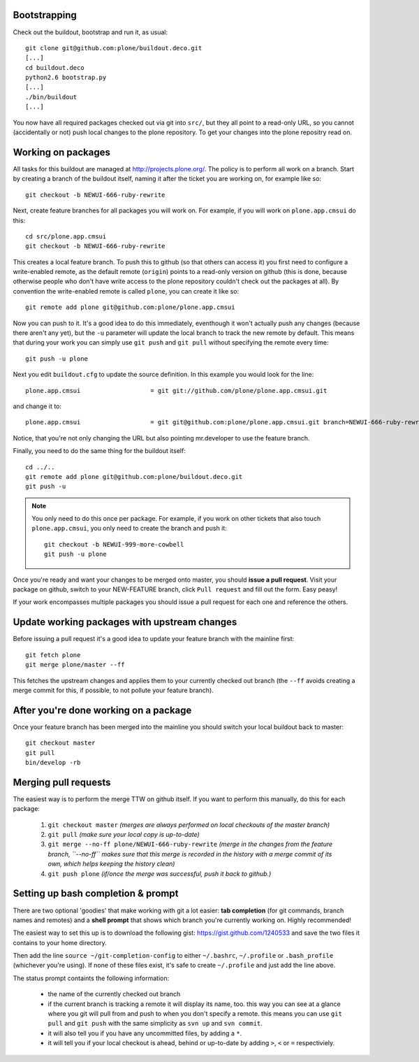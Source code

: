 Bootstrapping
=============

Check out the buildout, bootstrap and run it, as usual::

    git clone git@github.com:plone/buildout.deco.git
    [...]
    cd buildout.deco
    python2.6 bootstrap.py 
    [...]
    ./bin/buildout
    [...]

You now have all required packages checked out via git into ``src/``, but they all point to a read-only URL, so you cannot (accidentally or not) push local changes to the plone repository. To get your changes into the plone repositry read on.

Working on packages
===================

All tasks for this buildout are managed at `<http://projects.plone.org/>`_. The policy is to perform all work on a branch. Start by creating a branch of the buildout itself, naming it after the ticket you are working on, for example like so::

  git checkout -b NEWUI-666-ruby-rewrite

Next, create feature branches for all packages you will work on. For example, if you will work on ``plone.app.cmsui`` do this::

  cd src/plone.app.cmsui
  git checkout -b NEWUI-666-ruby-rewrite

This creates a local feature branch. To push this to github (so that others can access it) you first need to configure a write-enabled remote, as the default remote (``origin``) points to a read-only version on github (this is done, because otherwise people who don't have write access to the plone repository couldn't check out the packages at all). By convention the write-enabled remote is called ``plone``, you can create it like so::

  git remote add plone git@github.com:plone/plone.app.cmsui

Now you can push to it. It's a good idea to do this immediately, eventhough it won't actually push any changes (because there aren't any yet), but the ``-u`` parameter will update the local branch to track the new remote by default. This means that during your work you can simply use ``git push`` and ``git pull`` without specifying the remote every time::

  git push -u plone  

Next you edit ``buildout.cfg`` to update the source definition. In this example you would look for the line::

  plone.app.cmsui                   = git git://github.com/plone/plone.app.cmsui.git

and change it to::

  plone.app.cmsui                   = git git@github.com:plone/plone.app.cmsui.git branch=NEWUI-666-ruby-rewrite

Notice, that you're not only changing the URL but also pointing mr.developer to use the feature branch.

Finally, you need to do the same thing for the buildout itself::

  cd ../..
  git remote add plone git@github.com:plone/buildout.deco.git
  git push -u

.. note:: You only need to do this once per package.
  For example, if you work on other tickets that also touch ``plone.app.cmsui``, you only need to create the branch and push it:: 

    git checkout -b NEWUI-999-more-cowbell
    git push -u plone

Once you're ready and want your changes to be merged onto master, you should **issue a pull request**. Visit your package on github, switch to your NEW-FEATURE branch, click ``Pull request`` and fill out the form. Easy peasy!

If your work encompasses multiple packages you should issue a pull request for each one and reference the others.

Update working packages with upstream changes
=============================================

Before issuing a pull request it's a good idea to update your feature branch with the mainline first::

  git fetch plone
  git merge plone/master --ff

This fetches the upstream changes and applies them to your currently checked out branch (the ``--ff`` avoids creating a merge commit for this, if possible, to not pollute your feature branch).

After you're done working on a package
======================================

Once your feature branch has been merged into the mainline you should switch your local buildout back to master::

  git checkout master
  git pull
  bin/develop -rb


Merging pull requests
=====================

The easiest way is to perform the merge TTW on github itself. If you want to perform this manually, do this for each package:

  1. ``git checkout master`` *(merges are always performed on local checkouts of the master branch)*
  2. ``git pull`` *(make sure your local copy is up-to-date)*
  3. ``git merge --no-ff plone/NEWUI-666-ruby-rewrite`` *(merge in the changes from the feature branch, ``--no-ff`` makes sure that this merge is recorded in the history with a merge commit of its own, which helps keeping the history clean)*
  4. ``git push plone`` *(if/once the merge was successful, push it back to github.)*


Setting up bash completion & prompt
===================================

There are two optional 'goodies' that make working with git a lot easier: **tab completion** (for git commands, branch names and remotes) and a **shell prompt** that shows which branch you're currently working on. Highly recommended!

The easiest way to set this up is to download the following gist: https://gist.github.com/1240533 and save the two files it contains to your home directory.

Then add the line ``source ~/git-completion-config`` to either ``~/.bashrc``, ``~/.profile`` or ``.bash_profile`` (whichever you're using). If none of these files exist, it's safe to create ``~/.profile`` and just add the line above.

The status prompt containts the following information:

 * the name of the currently checked out branch
 * if the current branch is tracking a remote it will display its name, too. this way you can see at a glance where you git will pull from and push to when you don't specify a remote. this means you can use ``git pull`` and ``git push`` with the same simplicity as ``svn up`` and ``svn commit``.
 * it will also tell you if you have any uncommitted files, by adding a ``*``.
 * it will tell you if your local checkout is ahead, behind or up-to-date by adding ``>``, ``<`` or ``=`` respectiviely.
